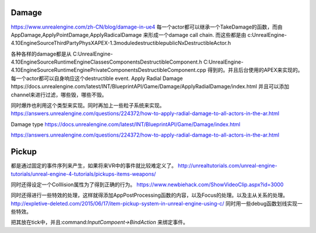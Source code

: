 Damage
=======
https://www.unrealengine.com/zh-CN/blog/damage-in-ue4
每一个actor都可以继承一个TakeDamage的函数，而由AppDamage,ApplyPointDamage,ApplyRadicalDamage 来形成一个damage call chain.  而这些都是由
c:\UnrealEngine-4.10\Engine\Source\ThirdParty\PhysX\APEX-1.3\module\destructible\public\NxDestructibleActor.h

各种各样的damage都是从
C:\UnrealEngine-4.10\Engine\Source\Runtime\Engine\Classes\Components\DestructibleComponent.h 
C:\UnrealEngine-4.10\Engine\Source\Runtime\Engine\Private\Components\DestructibleComponent.cpp
得到的。并且后台使用的APEX来实现的。每一个actor都可以自身响应这个destructible event.
Apply Radial Damage
https://docs.unrealengine.com/latest/INT/BlueprintAPI/Game/Damage/ApplyRadialDamage/index.html
并且可以添加channel来进行过滤，哪些毁，哪些不毁。

同时爆炸也利用这个类型来实现。同时再加上一些粒子系统来实现。
https://answers.unrealengine.com/questions/224372/how-to-apply-radial-damage-to-all-actors-in-the-ar.html

Damage type
https://docs.unrealengine.com/latest/INT/BlueprintAPI/Game/Damage/index.html


https://answers.unrealengine.com/questions/224372/how-to-apply-radial-damage-to-all-actors-in-the-ar.html



Pickup
======

都是通过固定的事件序列来产生，如果将来VR中的事件就比较难定义了。
http://unrealtutorials.com/unreal-engine-tutorials/unreal-engine-4-tutorials/pickups-items-weapons/

同时还得设定一个Colllision属性为了得到正确的行为。
https://www.newbiehack.com/ShowVideoClip.aspx?id=3000

同时还得进行一些特效的处理，这样就得添加AppPostProcessing函数的内容，以及Focus的处理。以及主从关系的处理。
http://expletive-deleted.com/2015/06/17/item-pickup-system-in-unreal-engine-using-c/
同时用一些debug函数划线实现一些特效。

把其放在tick中，并且:command:`InputCompoent->BindAction` 来绑定事件。

